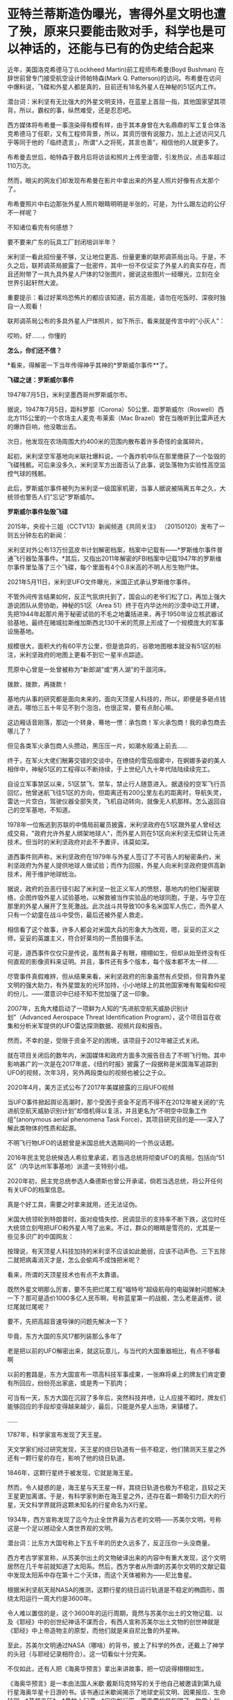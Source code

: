 * 亚特兰蒂斯造伪曝光，害得外星文明也遭了殃，原来只要能击败对手，科学也是可以神话的，还能与已有的伪史结合起来
近年，美国洛克希德马丁(Lockheed Martin)前工程师布希曼(Boyd Bushman)
在辞世前曾专门接受航空设计师帕特森(Mark Q.
Patterson)的访问。布希曼在访问中爆料说，飞碟和外星人都是真的，目前还有18名外星人在神秘的51区内工作。

潜台词：米利坚有无比强大的外星文明支持，在蓝星上首屈一指，其他国家望其项背，所以，霸权的事，纵然难受，还是忍忍吧。

西方媒体将布希曼一事渲染得有模有样，由于其本身曾在大名鼎鼎的军工复合体洛克希德马丁任职，又有工程师背景，所以，其资历很有说服力，加上上述访问又几乎等同于他的「临终遗言」，所谓“人之将死，其言也善”，相信他的人就更多了。

布希曼去世后，帕特森于数月后将访谈和照片上传至油管，引发热议，点击率超过110万次。

然而，眼尖的网友们却发现布希曼在影片中拿出来的外星人照片好像有点太那个了。

布希曼照片中右边那张外星人照片眼睛明明是半张的，可是，为什么跟左边的公仔不一样呢？

[[./img/11-1.jpeg]]

[[./img/11-2.jpeg]]

[[./img/11-3.jpeg]]

[[./img/11-4.jpeg]]

不知诸位看完有何感想？

要不要来广东的玩具工厂封闭培训半年？

米利坚一看此招份量不够，又让地位更高、份量更重的联邦调茶局出马。于是，不久之后，联邦调茶局披露了一批密件，其中一份不仅证实了外星人的真实存在，而且还附带了一共九具外星人尸体的12张图片，据说这些图片一经曝光，立刻在全世界引起轩然大波。

重要提示：看过好莱坞恐怖片的都应该知道，前方高能，请勿在吃饭时、深夜时独自一人观看！

联邦调茶局公布的多具外星人尸体照片，如下所示，看来就是传言中的“小灰人”：

[[./img/11-5.jpeg]]

哎哟，好......，你懂的

[[./img/11-6.jpeg]]

[[./img/11-7.jpeg]]

[[./img/11-8.jpeg]]

[[./img/11-9.jpeg]]

[[./img/11-10.jpeg]]

[[./img/11-11.jpeg]]

[[./img/11-12.jpeg]]

[[./img/11-13.jpeg]]

[[./img/11-14.jpeg]]

[[./img/11-15.jpeg]]

*怎么，你们还不信？*

*看来，得解密一下当年传得神乎其神的*罗斯威尔事件**了。

*飞碟之谜：罗斯威尔事件*

1947年7月5日，米利坚墨西哥州罗斯威尔市。

据说，1947年7月5日，距科罗那（Corona）50公里、距罗斯威尔（Roswell）西北方115公里的一个农场主人麦克·布莱索（Mac
Brazel）曾在当晚听到比雷声还大的爆炸巨响，他没敢出去。

次日，他发现在农场周围大约400米的范围内散布着许多奇怪的金属碎片。

起初，米利坚空军基地向米联社爆料说，一个轰炸机中队在那里缴获了一个坠毁的飞碟残骸。可后来没多久，米利坚军方出面否认了此事，说坠落物为实验性高空监控气球的残骸。

此后，罗斯威尔事件被列为米利坚一级国家机密，当事人据说被隔离五年之久，大统领也警告人们"忘记"罗斯威尔。

*罗斯威尔事件坠毁飞碟*

[[./img/11-16.jpeg]]

[[./img/11-17.jpeg]]

[[./img/11-18.jpeg]]

[[./img/11-19.jpeg]]

[[./img/11-20.jpeg]]

[[./img/11-21.jpeg]]

[[./img/11-22.jpeg]]

2015年，央视十三姐（CCTV13）新闻频道《共同关注》
（20150120）发布了一则五分钟左右的新闻：

米利坚对外公布13万份蓝皮书计划解密档案，档案中记载有------*罗斯维尔事件普通飞行器坠落事件。*其后，又指出2011年解密的FBI档案中记载1947年的罗斯维尔事件里坠落了三个飞碟，每个里面有4个0.8米高的不明人形生物尸体。

2021年5月11日，米利坚UFO文件曝光，米国正式承认罗斯维尔事件。

不管外间传言结果如何，反正气氛烘托到了，国会山的老爷们松了口，再加上强大游说团队从旁协助，神秘的51区（Area
51）终于在内华达州的沙漠中动工开建，先把1944年起那片用于秘密试验的不毛之地囊括进来，再于1950年设立核武器试验基地，最终在赌城拉斯维加斯西北130千米的荒原上形成了一个规模庞大的军事设施基地。

[[./img/11-23.jpeg]]

规模很大，面积大约有60平方公里，但是诡异的，谷歌地图根本就没有51区的标注，米利坚政府的地图上更看不到它一星半点踪迹。

荒原中心曾是一处曾被称为"新郎湖”或“男人湖”的干涸河床。

拨款，拨款，再拨款！

基地内从事的研究都是面向未来的，面向天顶星人科技的，所以，即便是多砸点钱进去，哪怕三五十年见不到个泡泡，也很正常，要有点耐心嘛。

这边厢话音刚落，那边一个转身，蓦地一愣：承包商！军火承包商！我的承包商去哪儿了？

[[./img/11-24.jpeg]]

但见各类军火承包商人头攒动，黑压压一片，如潮水般涌上前去......

[[./img/11-25.jpeg]]

终于，在军火大佬们觥筹交错的交谈中，在缭绕的雪茄烟雾中，在婀娜多姿的美人相伴中，神秘51区的工程得以不断持续，于上世纪八九十年代陆陆续续完工。

自设立军事禁区以来，51区禁飞、禁车，禁止行人随意进入。据退役的空军飞行员回忆，他曾迷航飞往51区的方向，但距离还有200公里左右的距离时，导航失灵，雷达一片空白，驾驶仪器全部失灵，飞机自动转向，就像无人机那样。怎么返回自己的空军基地，不知道。

1978年一位叛逃到苏联的中情局前雇员披露，米利坚政府在51区跟外星人曾经达成交易，"政府允许外星人绑架地球人"，而外星人则在51区向米利坚无偿转让先进技术。但当时的米利坚政府对此不予置评，讳莫如深。

道西事件则声称，米利坚政府在1979年与外星人签订了不可告人的秘密条约，米利坚政府为外星人提供地球人做试验；而作为回报，外星人向米利坚政府提供高新技术，用于维护地球统治。

据说，政府的丑恶行径引起了米利坚一批正义军人的愤怒，基地内的他们秘密联络，企图炸毁外星人试验基地，以解救被当作实验品的地球同胞，于是，与守卫在那里的外星人展开了生死激战。此次战斗共导致100多名米国军人伤亡，而外星人只有一个幼童在战斗中受伤，最后还被外星人救走。

相信看了这个故事，许多人都会对米国大兵的形象大为改观，嗯，妥妥的正义之师，妥妥的英雄主义，符合好莱坞的一贯拍摄手法。

可是，道西事件仅仅只是传说，虽然有鼻子有眼，栩栩如生，但却从始至终没有任何直观的影像资料来证明。并且，事件还有多个版本，每个版本都不太一样......

尽管事件真假难辨，但从结果来看，米利坚政府的形象虽然有点受损，但背靠外星文明的强大助力，有外星盟友的光环加持，小小地球上的其他国家唯有匍匐和仰视的份儿，------潜意识中已经不知不觉加强了这一印象。

2007年，五角大楼启动了一项鲜为人知的“先进航空航天威胁识别计划”（Advanced
Aerospace Threat Identification
Program），这个项目旨在收集和分析米军提供的UFO雷达探测数据、视频片段和报告。

然而，不幸的是，受限于资金不足的困境，该项目于2012年被正式关闭。

[[./img/11-26.jpeg]]

就在项目关闭后的数年内，米国媒体和政府方面多次报告目击了不明飞行物。其中影响甚广的一次是在2017年底，《纽约时报》披露了一段据称是米国海军追踪到UFO的视频，次年3月，另外两段类似的视频也被公之于众。

[[./img/11-27.gif]]

2020年4月，美方正式公布了2017年美媒披露的三段UFO视频

[[./img/11-28.gif]]

[[./img/11-29.gif]]

[[./img/11-30.gif]]

当UFO事件掀起舆论高潮时，那个受困于资金不足而不得不在2012年被关闭的“先进航空航天威胁识别计划”却借机得以复活，并且更名为“不明空中现象工作组”(anonymous
aerial phenomena Task
Force)，其项目研究目的是------深入了解此类物体的性质和起源。

[[./img/11-31.jpeg]]

不明飞行物UFO的话题曾是米国总统大选期间的一个热议话题。

2016年民主党总统候选人希拉里承诺，若当选总统将彻查UFO的真相，包括向“51区”（内华达州军事基地）派遣一支特别小组。

2020年初，民主党总统参选人桑德斯也曾公开承诺，倘若当选总统，将公开任何有关UFO的档案信息。

[[./img/11-32.jpeg]]

真是个好工具，需要之时拿来就用，还无法证伪。

米国大统领轮到特朗普时，面对疫情失控、民调显示的支持率不断下跌，这位时任大统领立刻甩把UFO和外星人甩了出来。不过，群众的眼睛是雪亮的，尤其是一些见多识广的中国网友：

[[./img/11-33.jpeg]]

[[./img/11-34.jpeg]]

[[./img/11-35.jpeg]]

按理说，有天顶星人科技加持的米利坚不应该如此脆弱，应该不动声色、三下五除二就把病毒消灭才是，怎么会偷鸡不成蚀把米呢？

看来，所谓的天顶星技术也有点不太靠谱。

既然外星文明那么厉害，要不先把烂尾工程“福特号”超级航母的电磁弹射问题解决一下？那可是造价1000多亿人民币啊，号称蓝星第一的战舰，怎么老是返修，说烂尾就烂尾呢？

[[./img/11-36.jpeg]]

要不，先把高超音速导弹的问题先解决一下？

毕竟，东方大国的东风17都列装那么多年了

[[./img/11-37.jpeg]]

老是把以前的UFO解密出来，就这玩意儿，与当代的大国重器相比，有点不够看啊

[[./img/11-38.jpeg]]

以前的套路是，东方大国宣布一项高科技军事成果，一张麻将桌上的牌友们肯定要有所回应，纷纷亮出家底，或是秀一下肌肉；

可当有一天，东方大国在沉寂了多年后，突然科技井喷，让人应接不暇时，牌友们能够回应的手段却变得越来越少，最后，只能是外星人出场，来镇楼了。

......

1787年，科学家宣布发现了天王星。

天文学家们经过研究发现，天王星的绕日轨道有一些不稳定，他们猜测天王星之外还有一颗行星的存在，影响了他的绕日轨道。

1846年，这颗行星终于被发现，它就是海王星。

然而，令人疑惑的是，海王星与天王星一样，其绕日轨道也极为不稳定，且较之天王星更加离谱。于是，有科学家判断在海王星之外，还存在着一颗吸引力巨大的行星，天文科学界就将这颗未知名的行星命名为X行星。

1934年，西方宣称发现了迄今为止全世界最为古老的文明------苏美尔文明，号称这是一个足以撼动全人类世界观的文明。

潜台词：比东方大国号称上下五千年的历史久远多了，反正压你一头没商量。

西方考古学家宣称，从苏美尔出土的文物破译出来的内容中有重大发现，这个文明居然在几千年前就知道了太阳系。然后，西方学者从所谓的苏美尔文明的文献记载中发现太阳系中存在第十二个天体，而这个天体被称为------尼比鲁星。

[[./img/11-39.jpeg]]

根据米利坚航天局NASA的推测，这颗行星的绕日运行轨道是不稳定的椭圆形，围绕太阳运行一周大约是3600年。

令人难以置信的是，这个3600年的运行周期，竟然与苏美尔出土的文物记载、以及《耶经》中的创世纪神话不谋而合，有西人宣称苏美尔出土文物的创世神就是《耶经》中上帝造物主的原型，而他们就是来自尼比鲁的外星神。

至此，苏美尔文明通过NASA（哪啥）的背书，披上了科学的外衣，还戴上了神学的头冠（与耶经记录相符合）。这一切看似十分完美。

不仅如此，还有人把《海奥华预言》拿出来讲故事，把一切说得栩栩如生。

《海奥华预言》是一本由法国人米歇·戴斯玛克特写的关于他自己被邀请到第九级行星海奥华星十日游的书。该书通过米歇闻揭示了地球史前文明、因果报应、生命轮回、*基督来历*、*黄种人起源、*宇宙旅行等，更重要的是指明了，物质上的科技，缺少了灵性知识，会把地球上的人们带向不可避免的全球性大灾难。科学技术必须帮助灵性发展而且不应被（像现在这样）用来把人们奴役在一个金钱系统和物质世界里，这两者无论如何都是暂时的。

可惜，尼比鲁星一旦与苏美尔沾边，就知道这玩意儿要开始扯淡了。因为在西史辨伪中，已经有充足的证据证明苏美尔是后来的伪史。

[[./img/11-40.jpeg]]

[[./img/11-41.jpeg]]

所谓的苏美尔文明是在*20世纪初横空出世*，编造成为“第一文明”的。

是著名耶经考古学家、英国人查尔斯·伦纳德·伍莱（Sir Charles Leonard
Woolley，1880～1960），1922～1934年领导不列颠博物馆和宾夕法尼亚大学考古工作队发掘伊拉克古代苏美尔人的乌尔城遗址。可惜，这个神父由于缺乏地理学知识，犯了个无法弥补的错误，在盐碱地海滩滩涂上考证出了苏美尔文明，------至于以前？对不起，这里还是一片汪洋，泡在海水里的地方能产生高级文明？

详见：[[https://mp.weixin.qq.com/s?__biz=Mzg3MTc2OTExMA==&mid=2247483883&idx=1&sn=fbb364a8ebbf80685cdf7a8e36d34315&chksm=cef83492f98fbd84c4120c24d8a8539860d25790c052d7526c273e2b45eb564e7189e07db8ea&token=1832018644&lang=zh_CN&scene=21#wechat_redirect][系统性造假+系统性完善=系统性坍塌。物极必反，这样的结果西方做梦也没有想到]]

[[./img/11-42.png]]

[[./img/11-43.png]]

有鉴于此，NASA的背书也不灵光了。

至于《海奥华预言》，一看其中的所谓基督来历、黄种人起源，就知道它只是一本小说了，因为它根本就没有写耶经是如何从华夏典籍诸如《寰有诠》、儒家经典、《汉书.食货志》、《老子》、《周易》、《淮南子》、《山海经》、《尚书》、《国语》、《路史》等中抄袭拼凑。

康熙时，根据刑部审讯传教士的秘档，那时的基督教仅有一本《天学传概》，连耶经的主体尚未形成，传教时没有耶经，只靠《天学传概》和一张嘴胡诌。**

西人试图将自己的文明来源描述得更为久远，乃至通过科研探索的手段与所谓的史前文明亚特兰蒂斯结合起来，与苏美尔结合起来，以迷惑世人。

不过，这场造伪行动注定是徒劳的。

因为，柏拉图《对话录》中说的神乎其神的“亚特兰蒂斯（Atlantis）”（亚特兰斯的岛屿），经过西史辨伪学者的努力，也在地图上把位置找出来了。

注意，好莱坞的大片中、米利坚的科研项目中，都屡屡出现亚特兰蒂斯等传说中的大名。

/*柏拉图在《对话录》“蒂迈欧篇”中说：*/

“你的城邦有很多可考的惊天动地的壮举，最值得一提的就是一举歼灭当时横扫欧亚的一股强大势力。这股力量来自大西洋的远方。

当时的大西洋还是可以跨越的，因为那时被你们称为‘赫拉克勒斯之柱（Columnas
de
Hércules）'的海峡前端尚有一个岛屿。这个岛屿比利比亚和亚洲加起来还要大。

当时的人们可以通过岛屿到达其它岛屿，并继续到达另一端的整片大陆。这片大陆之外才是真正的海洋。

‘赫拉克勒斯之柱'海峡内部不过是一个出口狭窄的港湾，真正的海洋在这之外，而环绕着这篇海洋的才有资格被称为大陆。当时，这个叫做亚特兰蒂斯的岛屿崛起了一股皇家势力......

*终于，在那不堪回首的一天一夜过去之后，所有士兵全部沉入地底，亚特兰蒂斯岛也没入海中，就此消失，只留下那无法航行、无法探索的海洋。亚特兰蒂斯岛的断壁残垣也变成了浅滩淤泥”。*

/*柏拉图《对话录》“克里提亚篇”说：*/

“他（神波塞冬）为每个儿子都起了名字。最大的儿子即封为国王的儿子，名为阿特拉斯。这整个岛和附近的海域也取自他的名字，因为他是那个时代最早的国王。岛被命名为亚特兰蒂斯岛，海就是大西洋”。

通过上述描述可知，亚特兰蒂斯岛的名字来自于波塞冬的大儿子名字阿特拉斯（atlas）。亚特兰蒂斯岛很大，但是已经沉入海里。

因此，在地图上已经找不到亚特兰蒂斯岛了。

事实真如柏拉图所说吗？

且来看看程碧波教授的一番分析。

佛兰德学者和地理学家亚伯拉罕·奥尔特利乌斯（1527-1528）于1570年出版了《世界剧院》（Theatrum
orbis
terrarum）的第一版，包括53幅地图，每幅地图都有详细的注释，它被认为是第一个真正的现代意义上的地图集，其中一幅如下：

1570年地图，西班牙直布罗陀海峡

[[./img/11-44.png]]

红色方框中所标注的是“FRETVM HERCVLEVM，SIVE
GADITANVM”。其中的“HERCVLEVM”正是“赫拉克勒斯（Hercules）”，而这里就是“蒂迈欧篇”所说的赫拉克勒斯之柱（Columnas
de Hércules）海峡。

“之柱”是何意？

学界认为当时在这里立了一块石碑，所以谓之“赫拉克勒斯之柱”。其实，这是因为拼音文字无法区分近音字导致的误解，真正原因是“HERCVLEVM”被误读为“HER
CVLEVM”，而“CVLEVM”就是“Columna（柱子）”的发音。

定位了“赫拉克勒斯之柱”的位置，再看看“亚特兰蒂斯（Atlantis）”在哪儿。

1553年地图，亚特兰蒂斯，即“ATLANTICVM”，如下：

[[./img/11-45.png]]

Atlantic，ATLANTIC + VM，这不就是直布罗陀海峡之西的大西洋吗？

1539-1560出版，General Atlas of All the Islands in the
World，地图上也标注着亚特兰蒂斯海

[[./img/11-46.png]]

上图右边有一处山，第一座山下标注的名称“atlas
mas”，这就是今日非洲的“阿特拉斯山”。程教授推测，所谓的“亚特兰蒂斯（Atlantis）”（意为亚特兰斯atlas的岛屿），很可能因为此处有阿特拉斯山，山峰所在之处又是一块巨大的岛屿（比小亚细亚还大的陆地），因此命名为亚特兰斯（atlas）的岛屿，即亚特兰蒂斯（Atlantis）。

上图右下方有一个GETVLIA（格都利亚），如果恢复明末传教士的发音，则“g”的传教士发音为“[i]”，因此“GETVLIA”的真实发音为“亚图利亚”。

*而亚图利亚在古籍文献中也被记载为赫图利亚、热土利亚。*今天非洲“格都利亚”的真正发音为汉语“热土利亚”，也即近音“亚图利亚”。（“热”的西南官话发音为“[ra]”，近“亚”）。“g”并不发音“[g]”，而是发音“[i]”。

[[./img/11-47.png]]

恰好，坤图中就有“热图利亚”，位置也与上述地图相符。

而通过地图的对比得知，所谓的阿特拉斯山其实就是坤图上的“亚大蜡山”，所谓的亚特兰蒂斯，其实就是“亚大蜡海”。

此外，程教授特别指出，所谓的什么什么“斯坦”、什么什么“利亚”，皆是汉语语音、语义。‘STAN'就是‘城'的意思。

两河流域以西往往在地名后面跟上后缀“亚”。这个“亚”汉语本义是“居民聚居区”、“祭坛”，也就是“村落”。

*这充分表明了从东到西，从“城”逐渐变为“村落”，呈现一片蛮荒的景象。*

亚的字形就是最初的“十”字。

[[./img/11-48.png]]

** 
:PROPERTIES:
:CUSTOM_ID: section
:style: margin: 0px 0px 9px;padding: 0px;outline: 0px;font-weight: 400;font-size: 16px;max-width: 100%;box-sizing: border-box !important;overflow-wrap: break-word !important;color: rgb(34, 34, 34);font-family: system-ui, -apple-system, BlinkMacSystemFont, "Helvetica Neue", "PingFang SC", "Hiragino Sans GB", "Microsoft YaHei UI", "Microsoft YaHei", Arial, sans-serif;font-style: normal;font-variant-ligatures: normal;font-variant-caps: normal;letter-spacing: 0.544px;orphans: 2;text-align: justify;text-transform: none;white-space: normal;widows: 2;word-spacing: 0px;-webkit-text-stroke-width: 0px;text-decoration-thickness: initial;text-decoration-style: initial;text-decoration-color: initial;text-indent: 28px;background: rgb(255, 255, 255);
:END:

[[./img/11-49.jpeg]]

[[./img/11-50.jpeg]]

[[./img/11-51.jpeg]]

[[./img/11-52.jpeg]]

所以，是一群从西方村落来的人，把非洲岸边的大西洋伪造成了史前不可一世的亚特兰蒂斯文明，并通过伪史嫁接技术，利用所谓的权威机构背书，试图在科学中结合神话，植入苏美尔、植入亚特兰蒂斯史前文明，其目的唯有一个，便是打压这颗星球上唯一的文明起源地、唯一源远流长的华夏文明。

放眼世界，若是没有其他文明和文化可以压制华夏文明，那么无所不用其极，就必须借助外星文明、外星文化来打压。

反正，相信外星生物存在的大有人在，又无法证伪，还有比这更好的选择吗？

在强大的外星文明、外星文化面前，任你东方上下五千年，也不够看。在外星文明面前，整个地球人类都是小儿科，东方也不要有什么优越感。

这就是西方的创建和嫁接伪史的底层逻辑。

既然识破了对方的意图，那么，有些领域也得发发力了。

这不，星辰大海的南天门计划出来了。

[[./img/11-53.jpeg]]

[[./img/11-54.jpeg]]

那里有个山头，咱们不去占领的话，别人也会去占领，就问你去不去？

当然得去。

否则，那里将会永远是别人的天下，反过来还会影响我们。为了咱们少受一些不利的影响，干脆过去把它拿下。

*基于此背景，笔者也用一年多时间创作了一本硬科幻，循着三体之余晖追去，预计三-3-4月内上线，名曰《灵能
4996》。*

当拥有五千年历史底蕴的华夏入场，大举进入科幻领域，与新星登场、光芒万丈相比，或许原有的西方霸主会难掩颓势，渐渐变得黯淡无光。

因为爆米花吃够了，套路已经审美疲劳了，引领未来的东方王者回来了......

